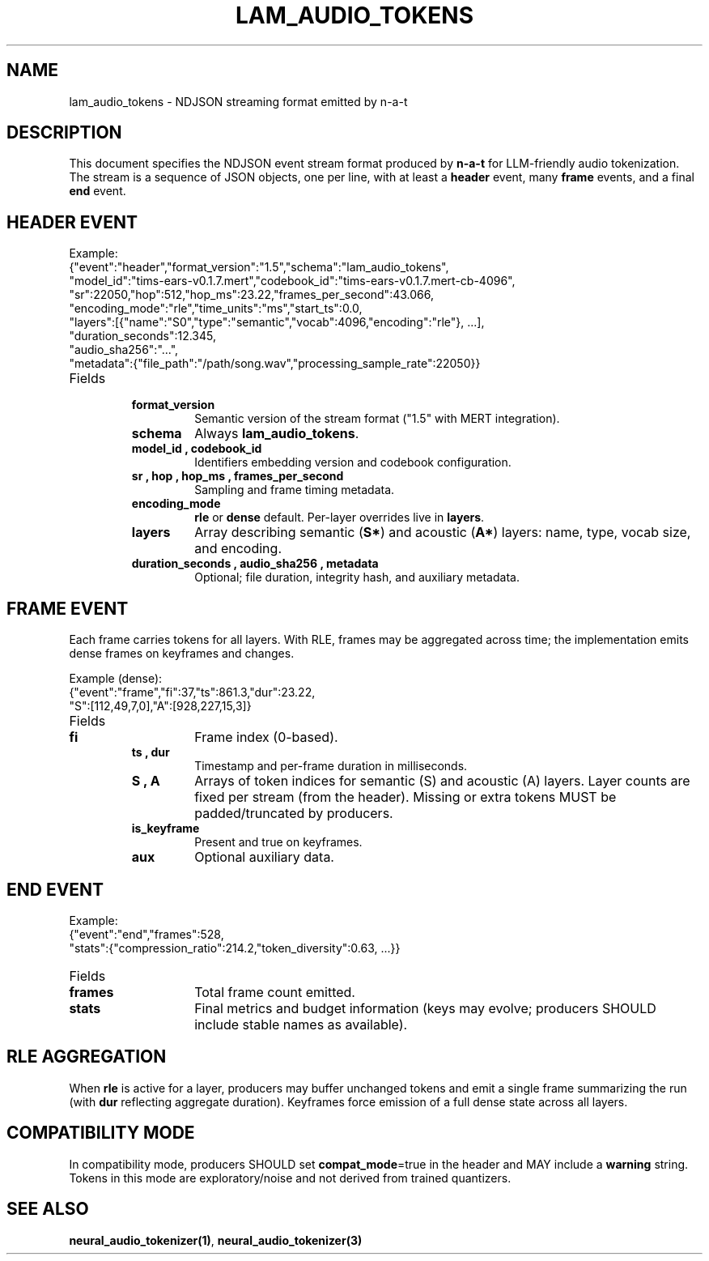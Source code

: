 .TH LAM_AUDIO_TOKENS 5 "Oct 2025" "n-a-t v0.1.7" "File Formats"
.SH NAME
lam_audio_tokens \- NDJSON streaming format emitted by n\-a\-t
.SH DESCRIPTION
This document specifies the NDJSON event stream format produced by \fBn\-a\-t\fR for LLM\-friendly audio tokenization. The stream is a sequence of JSON objects, one per line, with at least a \fBheader\fR event, many \fBframe\fR events, and a final \fBend\fR event.
.SH HEADER EVENT
.PP
Example:
.nf
{"event":"header","format_version":"1.5","schema":"lam_audio_tokens",
 "model_id":"tims-ears-v0.1.7.mert","codebook_id":"tims-ears-v0.1.7.mert-cb-4096",
 "sr":22050,"hop":512,"hop_ms":23.22,"frames_per_second":43.066,
 "encoding_mode":"rle","time_units":"ms","start_ts":0.0,
 "layers":[{"name":"S0","type":"semantic","vocab":4096,"encoding":"rle"}, ...],
 "duration_seconds":12.345,
 "audio_sha256":"...",
 "metadata":{"file_path":"/path/song.wav","processing_sample_rate":22050}}
.fi
.TP
Fields
.RS
.TP
.B format_version
Semantic version of the stream format ("1.5" with MERT integration).
.TP
.B schema
Always \fBlam_audio_tokens\fR.
.TP
.B model_id , codebook_id
Identifiers embedding version and codebook configuration.
.TP
.B sr , hop , hop_ms , frames_per_second
Sampling and frame timing metadata.
.TP
.B encoding_mode
\fBrle\fR or \fBdense\fR default. Per\-layer overrides live in \fBlayers\fR.
.TP
.B layers
Array describing semantic (\fBS*\fR) and acoustic (\fBA*\fR) layers: name, type, vocab size, and encoding.
.TP
.B duration_seconds , audio_sha256 , metadata
Optional; file duration, integrity hash, and auxiliary metadata.
.RE
.SH FRAME EVENT
.PP
Each frame carries tokens for all layers. With RLE, frames may be aggregated across time; the implementation emits dense frames on keyframes and changes.
.PP
Example (dense):
.nf
{"event":"frame","fi":37,"ts":861.3,"dur":23.22,
 "S":[112,49,7,0],"A":[928,227,15,3]}
.fi
.TP
Fields
.RS
.TP
.B fi
Frame index (0\-based).
.TP
.B ts , dur
Timestamp and per\-frame duration in milliseconds.
.TP
.B S , A
Arrays of token indices for semantic (S) and acoustic (A) layers. Layer counts are fixed per stream (from the header). Missing or extra tokens MUST be padded/truncated by producers.
.TP
.B is_keyframe
Present and true on keyframes.
.TP
.B aux
Optional auxiliary data.
.RE
.SH END EVENT
.PP
Example:
.nf
{"event":"end","frames":528,
 "stats":{"compression_ratio":214.2,"token_diversity":0.63, ...}}
.fi
.TP
Fields
.RS
.TP
.B frames
Total frame count emitted.
.TP
.B stats
Final metrics and budget information (keys may evolve; producers SHOULD include stable names as available).
.RE
.SH RLE AGGREGATION
When \fBrle\fR is active for a layer, producers may buffer unchanged tokens and emit a single frame summarizing the run (with \fBdur\fR reflecting aggregate duration). Keyframes force emission of a full dense state across all layers.
.SH COMPATIBILITY MODE
In compatibility mode, producers SHOULD set \fBcompat_mode\fR=true in the header and MAY include a \fBwarning\fR string. Tokens in this mode are exploratory/noise and not derived from trained quantizers.
.SH SEE ALSO
\fBneural_audio_tokenizer(1)\fR, \fBneural_audio_tokenizer(3)\fR

